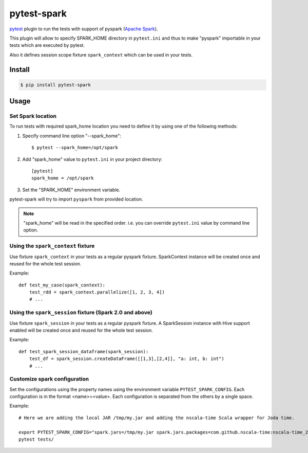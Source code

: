 pytest-spark
############

pytest_ plugin to run the tests with support of pyspark (`Apache Spark`_).

This plugin will allow to specify SPARK_HOME directory in ``pytest.ini``
and thus to make "pyspark" importable in your tests which are executed
by pytest.

Also it defines session scope fixture ``spark_context`` which can be
used in your tests.


Install
=======

.. code-block:: shell

    $ pip install pytest-spark


Usage
=====

Set Spark location
------------------

To run tests with required spark_home location you need to define it by
using one of the following methods:

1. Specify command line option "--spark_home"::

    $ pytest --spark_home=/opt/spark

2. Add "spark_home" value to ``pytest.ini`` in your project directory::

    [pytest]
    spark_home = /opt/spark

3. Set the "SPARK_HOME" environment variable.

pytest-spark will try to import ``pyspark`` from provided location.


.. note::
    "spark_home" will be read in the specified order. i.e. you can
    override ``pytest.ini`` value by command line option.


Using the ``spark_context`` fixture
-----------------------------------

Use fixture ``spark_context`` in your tests as a regular pyspark fixture.
SparkContext instance will be created once and reused for the whole test
session.

Example::

    def test_my_case(spark_context):
        test_rdd = spark_context.parallelize([1, 2, 3, 4])
        # ...


Using the ``spark_session`` fixture (Spark 2.0 and above)
---------------------------------------------------------

Use fixture ``spark_session`` in your tests as a regular pyspark fixture.
A SparkSession instance with Hive support enabled will be created once and reused for the whole test
session.

Example::

    def test_spark_session_dataframe(spark_session):
        test_df = spark_session.createDataFrame([[1,3],[2,4]], "a: int, b: int")
        # ...

Customize spark configuration
-----------------------------

Set the configurations using the property names using the environment variable ``PYTEST_SPARK_CONFIG``.
Each configuration is in the format <name>=<value>.
Each configuration is separated from the others by a single space.

Example::

    # Here we are adding the local JAR /tmp/my.jar and adding the nscala-time Scala wrapper for Joda time.

    export PYTEST_SPARK_CONFIG="spark.jars=/tmp/my.jar spark.jars.packages=com.github.nscala-time:nscala-time_2.11:2.18.0"
    pytest tests/

.. _pytest: http://pytest.org/
.. _Apache Spark: https://spark.apache.org/
